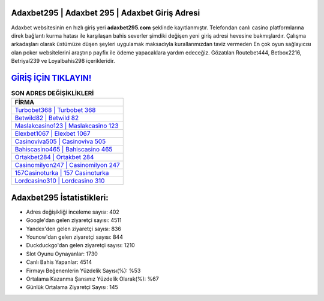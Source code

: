 ﻿Adaxbet295 | Adaxbet 295 | Adaxbet Giriş Adresi
===================================

.. image:: images/adaxbet-giris.jpg
   :width: 600
   
Adaxbet websitesinin en hızlı giriş yeri **adaxbet295.com** şeklinde kayıtlanmıştır. Telefondan canlı casino platformlarına direk bağlantı kurma hatası ile karşılaşan bahis severler şimdiki değişen yeni giriş adresi hevesine bakmışlardır. Çalışma arkadaşları olarak üstümüze düşen şeyleri uygulamak maksadıyla kurallarımızdan taviz vermeden En çok oyun sağlayıcısı olan poker websitelerini araştırıp payfix ile ödeme yapacaklara yardım edeceğiz. Gözatılan Routebet444, Betbox2216, Betriyal239 ve Loyalbahis298 içerikleridir.

`GİRİŞ İÇİN TIKLAYIN! <https://uclck.me/gonow>`_
==============

.. list-table:: **SON ADRES DEĞİŞİKLİKLERİ**
   :widths: 100
   :header-rows: 1

   * - FİRMA
   * - `Turbobet368 | Turbobet 368 <turbobet368-turbobet-368-turbobet-giris-adresi.html>`_
   * - `Betwild82 | Betwild 82 <betwild82-betwild-82-betwild-giris-adresi.html>`_
   * - `Maslakcasino123 | Maslakcasino 123 <maslakcasino123-maslakcasino-123-maslakcasino-giris-adresi.html>`_	 
   * - `Elexbet1067 | Elexbet 1067 <elexbet1067-elexbet-1067-elexbet-giris-adresi.html>`_	 
   * - `Casinoviva505 | Casinoviva 505 <casinoviva505-casinoviva-505-casinoviva-giris-adresi.html>`_ 
   * - `Bahiscasino465 | Bahiscasino 465 <bahiscasino465-bahiscasino-465-bahiscasino-giris-adresi.html>`_
   * - `Ortakbet284 | Ortakbet 284 <ortakbet284-ortakbet-284-ortakbet-giris-adresi.html>`_	 
   * - `Casinomilyon247 | Casinomilyon 247 <casinomilyon247-casinomilyon-247-casinomilyon-giris-adresi.html>`_
   * - `157Casinoturka | 157 Casinoturka <157casinoturka-157-casinoturka-casinoturka-giris-adresi.html>`_
   * - `Lordcasino310 | Lordcasino 310 <lordcasino310-lordcasino-310-lordcasino-giris-adresi.html>`_
	 
Adaxbet295 İstatistikleri:
===================================	 
* Adres değişikliği inceleme sayısı: 402
* Google'dan gelen ziyaretçi sayısı: 4511
* Yandex'den gelen ziyaretçi sayısı: 836
* Younow'dan gelen ziyaretçi sayısı: 844
* Duckduckgo'dan gelen ziyaretçi sayısı: 1210
* Slot Oyunu Oynayanlar: 1730
* Canlı Bahis Yapanlar: 4514
* Firmayı Beğenenlerin Yüzdelik Sayısı(%): %53
* Ortalama Kazanma Şansınız Yüzdelik Olarak(%): %67
* Günlük Ortalama Ziyaretçi Sayısı: 145
